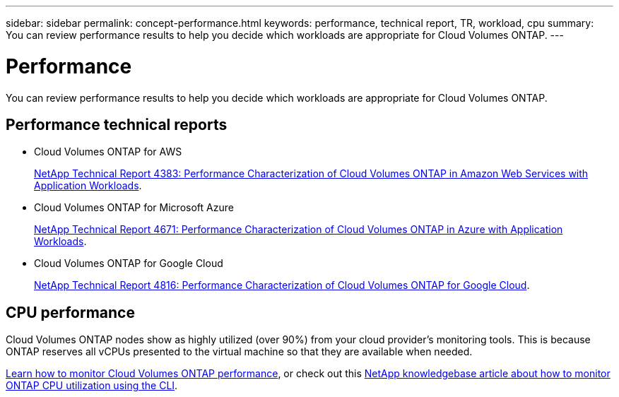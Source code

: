 ---
sidebar: sidebar
permalink: concept-performance.html
keywords: performance, technical report, TR, workload, cpu
summary: You can review performance results to help you decide which workloads are appropriate for Cloud Volumes ONTAP.
---

= Performance
:hardbreaks:
:nofooter:
:icons: font
:linkattrs:
:imagesdir: ./media/

[.lead]
You can review performance results to help you decide which workloads are appropriate for Cloud Volumes ONTAP.

== Performance technical reports

* Cloud Volumes ONTAP for AWS
+
https://www.netapp.com/us/media/tr-4383.pdf[NetApp Technical Report 4383: Performance Characterization of Cloud Volumes ONTAP in Amazon Web Services with Application Workloads^].

* Cloud Volumes ONTAP for Microsoft Azure
+
https://www.netapp.com/us/media/tr-4671.pdf[NetApp Technical Report 4671: Performance Characterization of Cloud Volumes ONTAP in Azure with Application Workloads^].

* Cloud Volumes ONTAP for Google Cloud
+
https://www.netapp.com/us/media/tr-4816.pdf[NetApp Technical Report 4816: Performance Characterization of Cloud Volumes ONTAP for Google Cloud^].

== CPU performance

Cloud Volumes ONTAP nodes show as highly utilized (over 90%) from your cloud provider's monitoring tools. This is because ONTAP reserves all vCPUs presented to the virtual machine so that they are available when needed.

https://docs.netapp.com/us-en/cloud-manager-monitoring/concept-monitoring.html[Learn how to monitor Cloud Volumes ONTAP performance^], or check out this https://kb.netapp.com/Advice_and_Troubleshooting/Data_Storage_Software/ONTAP_OS/Monitoring_CPU_utilization_before_an_ONTAP_upgrade[NetApp knowledgebase article about how to monitor ONTAP CPU utilization using the CLI^].
